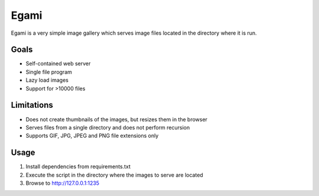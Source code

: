 =====
Egami
=====
Egami is a very simple image gallery which serves image files located in the
directory where it is run.

Goals
=====
- Self-contained web server
- Single file program
- Lazy load images
- Support for >10000 files

Limitations
===========
- Does not create thumbnails of the images, but resizes them in the browser
- Serves files from a single directory and does not perform recursion
- Supports GIF, JPG, JPEG and PNG file extensions only

Usage
=====
#. Install dependencies from requirements.txt
#. Execute the script in the directory where the images to serve are located
#. Browse to http://127.0.0.1:1235

